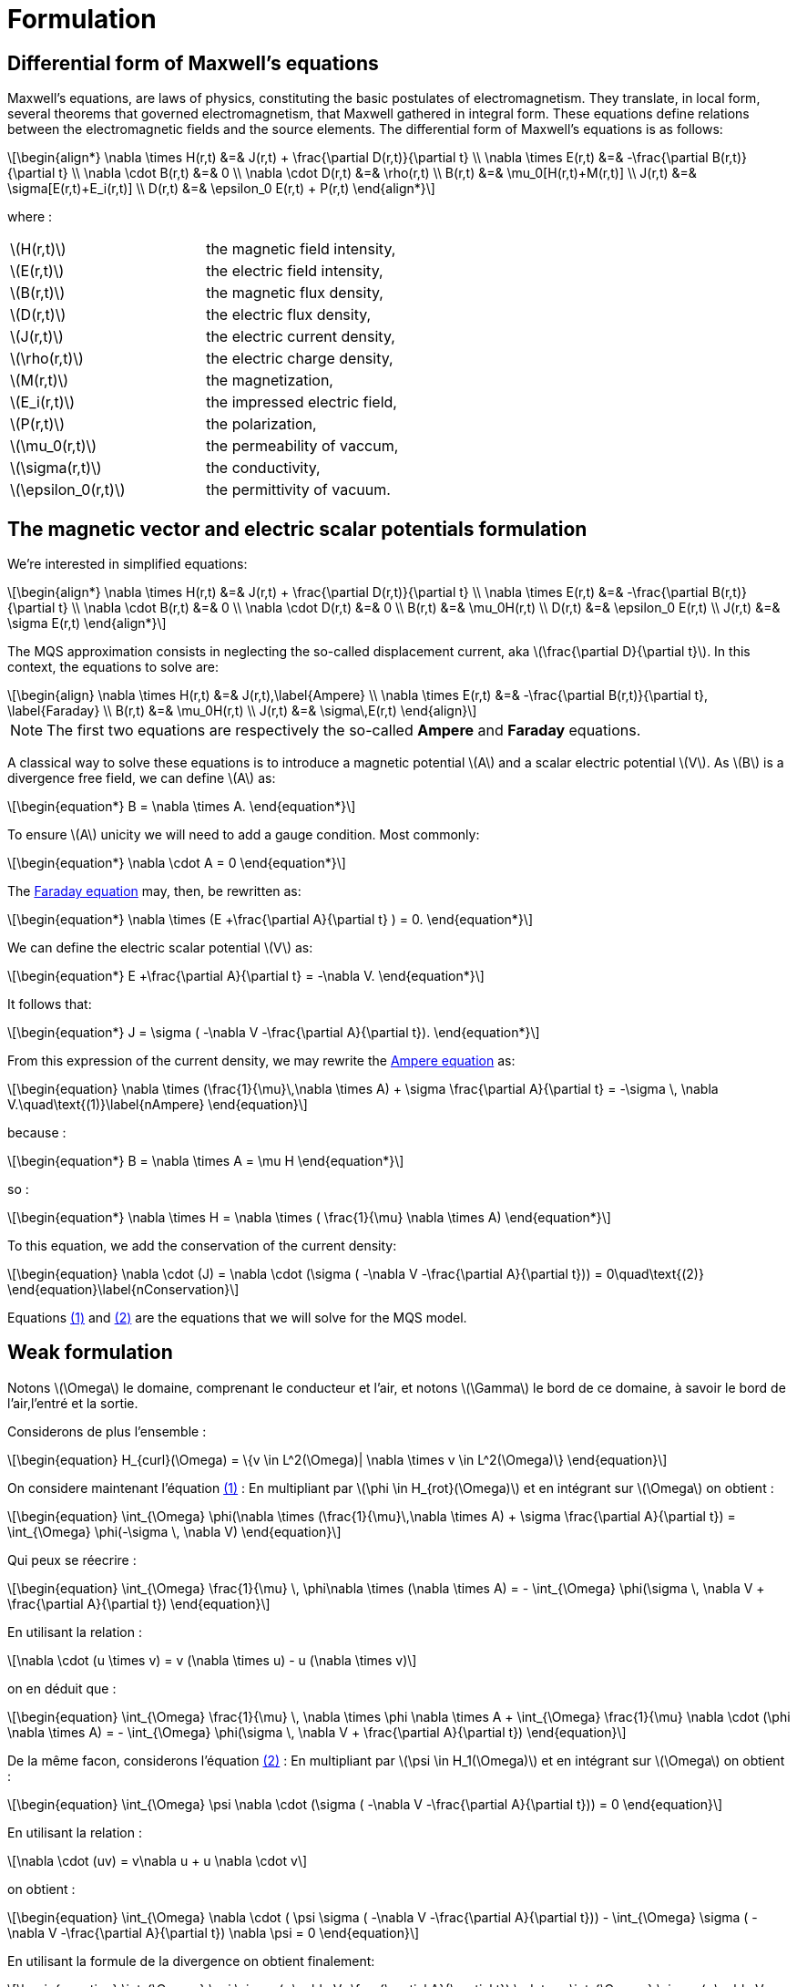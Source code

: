 = Formulation
:stem: latexmath
:eqnums:

== Differential form of Maxwell's equations

Maxwell's equations, are laws of physics, constituting the basic postulates of electromagnetism. They translate, in local form, several theorems that governed electromagnetism, that Maxwell gathered in integral form.
These equations define relations between the electromagnetic fields and the source elements.
The differential form of Maxwell's equations is as follows:

[stem]
++++
\begin{align*}
\nabla \times H(r,t) &=& J(r,t) + \frac{\partial D(r,t)}{\partial t} \\
\nabla \times E(r,t) &=& -\frac{\partial B(r,t)}{\partial t} \\
\nabla \cdot B(r,t) &=& 0 \\
\nabla \cdot D(r,t) &=& \rho(r,t) \\
B(r,t) &=& \mu_0[H(r,t)+M(r,t)] \\
J(r,t) &=& \sigma[E(r,t)+E_i(r,t)] \\
D(r,t) &=& \epsilon_0 E(r,t) + P(r,t)
\end{align*}
++++

where : 

|===
|stem:[H(r,t)] | the magnetic field intensity,
|stem:[E(r,t)] | the electric field intensity,
|stem:[B(r,t)] | the magnetic flux density,
|stem:[D(r,t)] | the electric flux density,
|stem:[J(r,t)] | the electric current density,
|stem:[\rho(r,t)] | the electric charge density,
|stem:[M(r,t)] | the magnetization,
|stem:[E_i(r,t)] | the impressed electric field,
|stem:[P(r,t)] | the polarization,
|stem:[\mu_0(r,t)] | the permeability of vaccum,
|stem:[\sigma(r,t)] | the conductivity,
|stem:[\epsilon_0(r,t)] | the permittivity of vacuum.
|===

== The magnetic vector and electric scalar potentials formulation

We're interested in simplified equations:

[stem]
++++
\begin{align*}
\nabla \times H(r,t) &=& J(r,t) + \frac{\partial D(r,t)}{\partial t} \\
\nabla \times E(r,t) &=& -\frac{\partial B(r,t)}{\partial t} \\
\nabla \cdot B(r,t) &=& 0 \\
\nabla \cdot D(r,t) &=& 0 \\
B(r,t) &=& \mu_0H(r,t) \\
D(r,t) &=& \epsilon_0 E(r,t) \\
J(r,t) &=& \sigma E(r,t)
\end{align*}
++++

The MQS approximation consists in neglecting the so-called displacement current, aka stem:[\frac{\partial D}{\partial t}]. In this context, the equations to solve are:

[[Faraday]][[Ampere]]
[stem]
++++
\begin{align}
\nabla \times H(r,t) &=& J(r,t),\label{Ampere} \\
\nabla \times E(r,t) &=& -\frac{\partial B(r,t)}{\partial t}, \label{Faraday} \\
B(r,t) &=& \mu_0H(r,t) \\
J(r,t) &=& \sigma\,E(r,t)
\end{align}
++++

[NOTE]
The first two equations are respectively the so-called *Ampere* and *Faraday* equations.

A classical way to solve these equations is to introduce a magnetic potential stem:[A] and a scalar electric potential stem:[V]. As stem:[B] is a divergence free field, we can define stem:[A] as:
[stem]
++++
\begin{equation*}
B = \nabla \times A.
\end{equation*}
++++

To ensure stem:[A] unicity we will need to add a gauge condition. Most commonly:
[stem]
++++
\begin{equation*}
\nabla \cdot A = 0
\end{equation*}
++++

The <<Faraday, Faraday equation>> may, then, be rewritten as:
[stem]
++++
\begin{equation*}
\nabla \times (E +\frac{\partial A}{\partial t} ) = 0.
\end{equation*}
++++

We can define the electric scalar potential stem:[V] as:
[stem]
++++
\begin{equation*}
E +\frac{\partial A}{\partial t} = -\nabla V.
\end{equation*}
++++

It follows that:
[stem]
++++
\begin{equation*}
J = \sigma ( -\nabla V -\frac{\partial A}{\partial t}).
\end{equation*}
++++

From this expression of the current density, we may rewrite the <<Ampere, Ampere equation>> as:
[[nAmpere]]
[stem]
++++
\begin{equation}
\nabla \times (\frac{1}{\mu}\,\nabla \times A) + \sigma  \frac{\partial A}{\partial t} = -\sigma \, \nabla V.\quad\text{(1)}\label{nAmpere}
\end{equation}
++++

because :
[stem]
++++
\begin{equation*}
B = \nabla \times A = \mu H
\end{equation*}
++++
so : 
[stem]
++++
\begin{equation*}
\nabla \times H = \nabla \times ( \frac{1}{\mu} \nabla \times A)
\end{equation*}
++++

To this equation, we add the conservation of the current density:
[[nConservation]]
[stem]
++++
\begin{equation}
\nabla \cdot (J) = \nabla \cdot (\sigma ( -\nabla V -\frac{\partial A}{\partial t})) = 0\quad\text{(2)}
\end{equation}\label{nConservation}
++++

Equations <<nAmpere, (1)>> and <<nConservation, (2)>> are the equations that we will solve for the MQS model.

== Weak formulation

Notons stem:[\Omega] le domaine, comprenant le conducteur et l'air, et notons stem:[\Gamma] le bord de ce domaine, à savoir le bord de l'air,l'entré et la sortie.

Considerons de plus l'ensemble :
[stem]
++++
\begin{equation}
H_{curl}(\Omega) = \{v \in L^2(\Omega)| \nabla \times v \in L^2(\Omega)\}
\end{equation}
++++

On considere maintenant l'équation <<nAmpere, (1)>> : En multipliant par stem:[\phi \in H_{rot}(\Omega)] et en intégrant sur stem:[\Omega] on obtient : 

[stem]
++++
\begin{equation}
\int_{\Omega} \phi(\nabla \times (\frac{1}{\mu}\,\nabla \times A) + \sigma  \frac{\partial A}{\partial t}) = \int_{\Omega} \phi(-\sigma \, \nabla V)
\end{equation}
++++

Qui peux se réecrire : 

[stem]
++++
\begin{equation}
\int_{\Omega} \frac{1}{\mu} \, \phi\nabla \times (\nabla \times A) = - \int_{\Omega} \phi(\sigma \, \nabla V + \frac{\partial A}{\partial t})
\end{equation}
++++

En utilisant la relation : 
[stem]
++++
\nabla \cdot (u \times v) = v (\nabla \times u) - u (\nabla \times v)
++++

on en déduit que : 
[stem]
++++
\begin{equation}
\int_{\Omega} \frac{1}{\mu} \, \nabla \times \phi \nabla \times A + \int_{\Omega} \frac{1}{\mu} \nabla \cdot (\phi \nabla \times A) = - \int_{\Omega} \phi(\sigma \, \nabla V + \frac{\partial A}{\partial t})
\end{equation}
++++

De la même facon, considerons l'équation <<nConservation, (2)>> : En multipliant par stem:[\psi \in H_1(\Omega)] et en intégrant sur stem:[\Omega] on obtient : 

[stem]
++++
\begin{equation}
\int_{\Omega} \psi \nabla \cdot (\sigma ( -\nabla V -\frac{\partial A}{\partial t})) = 0
\end{equation}
++++

En utilisant la relation : 

[stem]
++++
\nabla \cdot (uv) = v\nabla u + u \nabla \cdot v
++++

on obtient : 

[stem]
++++
\begin{equation}
\int_{\Omega} \nabla \cdot ( \psi \sigma ( -\nabla V -\frac{\partial A}{\partial t})) - \int_{\Omega} \sigma ( -\nabla V -\frac{\partial A}{\partial t}) \nabla \psi = 0
\end{equation} 
++++

En utilisant la formule de la divergence on obtient finalement: 

[stem]
++++
\begin{equation}
\int_{\Omega} \psi \sigma ( -\nabla V -\frac{\partial A}{\partial t}) \cdot n - \int_{\Omega} \sigma ( -\nabla V -\frac{\partial A}{\partial t}) \nabla \psi = 0
\end{equation} 
++++